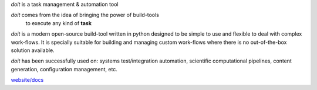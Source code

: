 `doit` is a task management & automation tool

`doit` comes from the idea of bringing the power of build-tools
 to execute any kind of **task**

`doit` is a modern open-source build-tool written in python
designed to be simple to use and flexible to deal with complex work-flows.
It is specially suitable for building and managing custom work-flows where
there is no out-of-the-box solution available.

`doit` has been successfully used on: systems test/integration automation,
scientific computational pipelines, content generation,
configuration management, etc.

`website/docs <http://pydoit.org>`_


